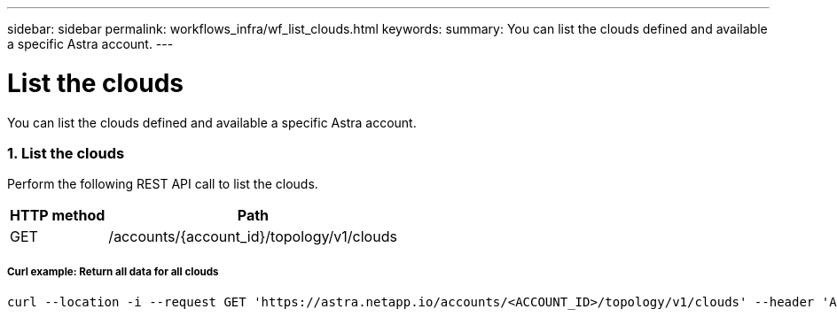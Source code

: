 ---
sidebar: sidebar
permalink: workflows_infra/wf_list_clouds.html
keywords:
summary: You can list the clouds defined and available a specific Astra account.
---

= List the clouds
:hardbreaks:
:nofooter:
:icons: font
:linkattrs:
:imagesdir: ./media/

[.lead]
You can list the clouds defined and available a specific Astra account.

=== 1. List the clouds

Perform the following REST API call to list the clouds.

[cols="25,75"*,options="header"]
|===
|HTTP method
|Path
|GET
|/accounts/{account_id}/topology/v1/clouds
|===

===== Curl example: Return all data for all clouds
[source,curl]
curl --location -i --request GET 'https://astra.netapp.io/accounts/<ACCOUNT_ID>/topology/v1/clouds' --header 'Accept: */*' --header 'Authorization: Bearer <API_TOKEN>'
